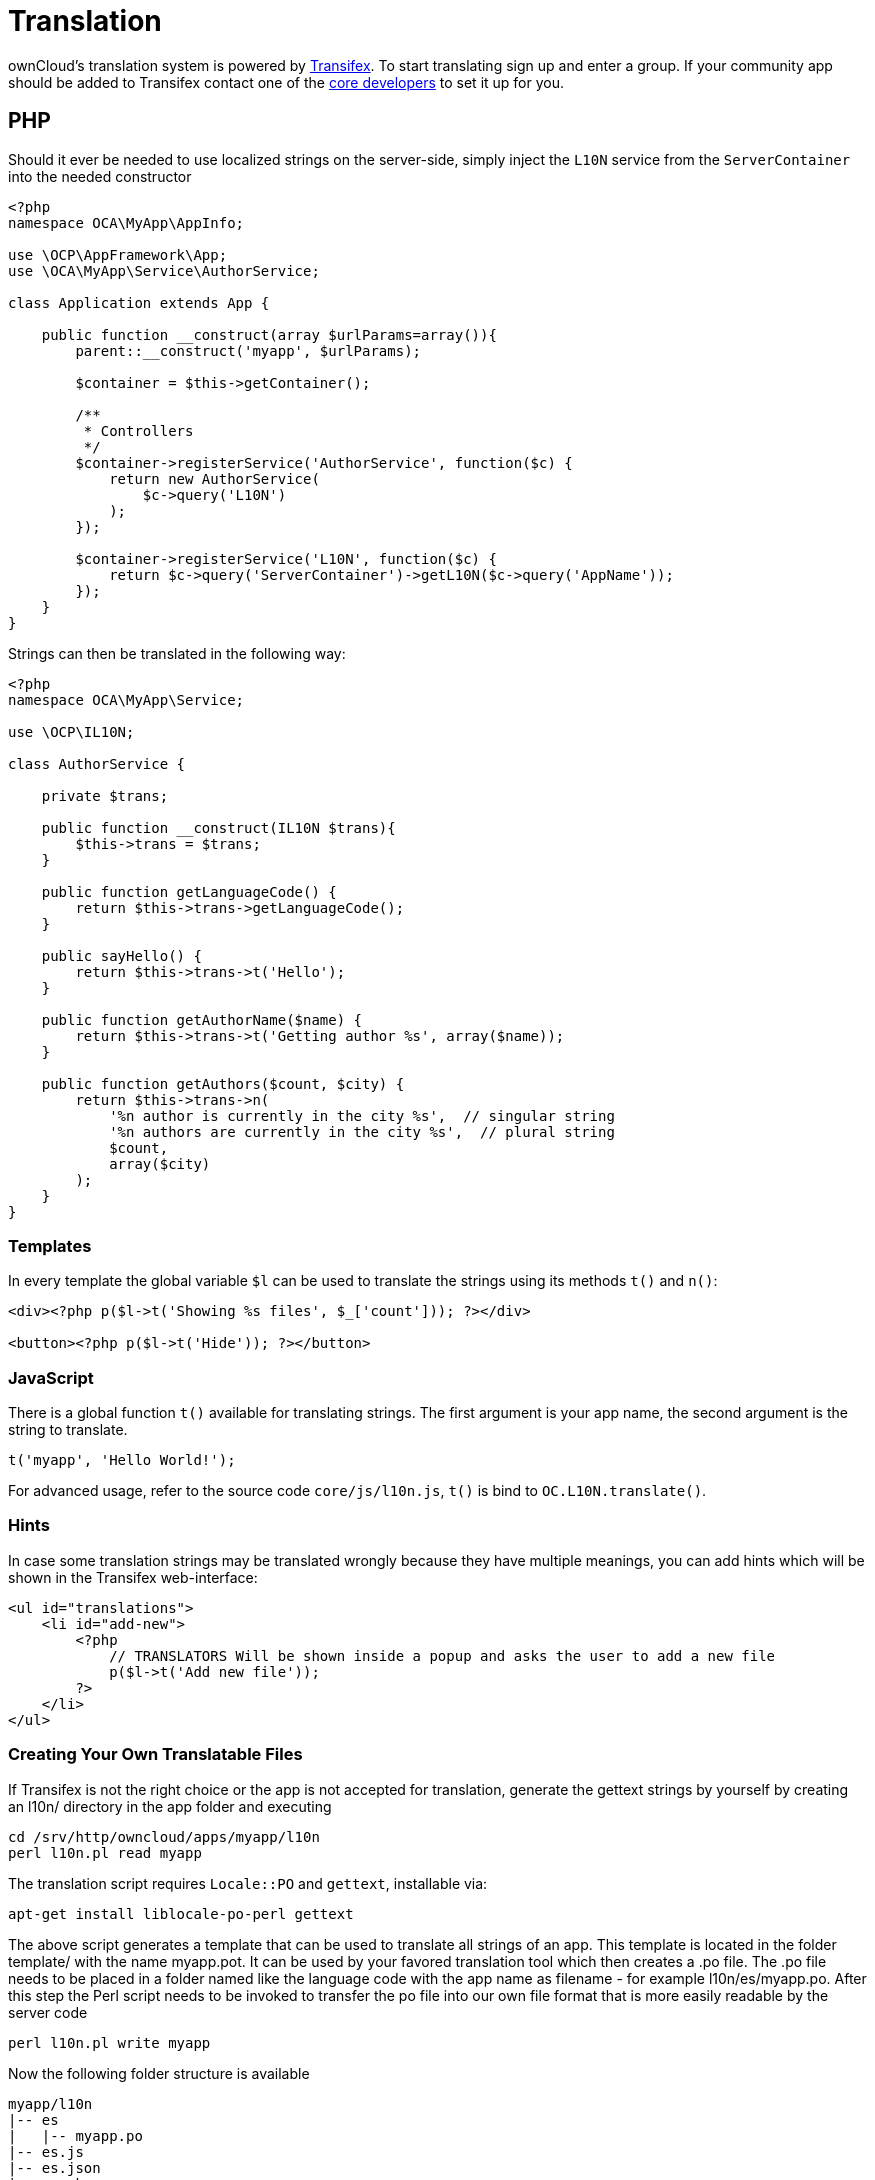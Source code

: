 Translation
===========

ownCloud’s translation system is powered by
https://www.transifex.com/projects/p/owncloud/[Transifex]. To start
translating sign up and enter a group. If your community app should be
added to Transifex contact one of the https://owncloud.org/contact/[core
developers] to set it up for you.

[[php]]
PHP
---

Should it ever be needed to use localized strings on the server-side,
simply inject the `L10N` service from the `ServerContainer` into the
needed constructor

[source,sourceCode,php]
----
<?php
namespace OCA\MyApp\AppInfo;

use \OCP\AppFramework\App;
use \OCA\MyApp\Service\AuthorService;

class Application extends App {

    public function __construct(array $urlParams=array()){
        parent::__construct('myapp', $urlParams);

        $container = $this->getContainer();

        /**
         * Controllers
         */
        $container->registerService('AuthorService', function($c) {
            return new AuthorService(
                $c->query('L10N')
            );
        });

        $container->registerService('L10N', function($c) {
            return $c->query('ServerContainer')->getL10N($c->query('AppName'));
        });
    }
}
----

Strings can then be translated in the following way:

[source,sourceCode,php]
----
<?php
namespace OCA\MyApp\Service;

use \OCP\IL10N;

class AuthorService {

    private $trans;

    public function __construct(IL10N $trans){
        $this->trans = $trans;
    }

    public function getLanguageCode() {
        return $this->trans->getLanguageCode();
    }

    public sayHello() {
        return $this->trans->t('Hello');
    }

    public function getAuthorName($name) {
        return $this->trans->t('Getting author %s', array($name));
    }

    public function getAuthors($count, $city) {
        return $this->trans->n(
            '%n author is currently in the city %s',  // singular string
            '%n authors are currently in the city %s',  // plural string
            $count,
            array($city)
        );
    }
}
----

[[templates]]
Templates
~~~~~~~~~

In every template the global variable `$l` can be used to translate the
strings using its methods `t()` and `n()`:

[source,sourceCode,php]
----
<div><?php p($l->t('Showing %s files', $_['count'])); ?></div>

<button><?php p($l->t('Hide')); ?></button>
----

[[javascript]]
JavaScript
~~~~~~~~~~

There is a global function `t()` available for translating strings. The
first argument is your app name, the second argument is the string to
translate.

[source,sourceCode,js]
----
t('myapp', 'Hello World!');
----

For advanced usage, refer to the source code `core/js/l10n.js`, `t()` is
bind to `OC.L10N.translate()`.

[[hints]]
Hints
~~~~~

In case some translation strings may be translated wrongly because they
have multiple meanings, you can add hints which will be shown in the
Transifex web-interface:

[source,sourceCode,php]
----
<ul id="translations">
    <li id="add-new">
        <?php
            // TRANSLATORS Will be shown inside a popup and asks the user to add a new file
            p($l->t('Add new file')); 
        ?>
    </li>
</ul>
----

[[creating-your-own-translatable-files]]
Creating Your Own Translatable Files
~~~~~~~~~~~~~~~~~~~~~~~~~~~~~~~~~~~~

If Transifex is not the right choice or the app is not accepted for
translation, generate the gettext strings by yourself by creating an
l10n/ directory in the app folder and executing

[source,sourceCode,console]
----
cd /srv/http/owncloud/apps/myapp/l10n
perl l10n.pl read myapp
----

The translation script requires `Locale::PO` and `gettext`, installable
via:

....
apt-get install liblocale-po-perl gettext
....

The above script generates a template that can be used to translate all
strings of an app. This template is located in the folder template/ with
the name myapp.pot. It can be used by your favored translation tool
which then creates a .po file. The .po file needs to be placed in a
folder named like the language code with the app name as filename - for
example l10n/es/myapp.po. After this step the Perl script needs to be
invoked to transfer the po file into our own file format that is more
easily readable by the server code

[source,sourceCode,console]
----
perl l10n.pl write myapp
----

Now the following folder structure is available

[source,sourceCode,console]
----
myapp/l10n
|-- es
|   |-- myapp.po
|-- es.js
|-- es.json
|-- es.php
|-- l10n.pl
|-- templates
    |-- myapp.pot
----

You then just need the .php, .json and .js files for a working localized
app.
